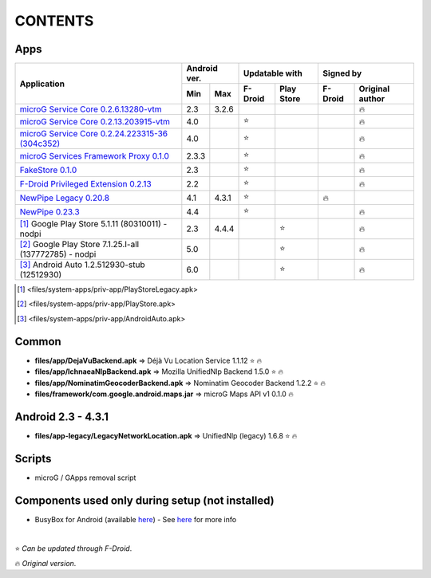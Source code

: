 ..
   SPDX-FileCopyrightText: (c) 2016 ale5000
   SPDX-License-Identifier: GPL-3.0-or-later
   SPDX-FileType: DOCUMENTATION

========
CONTENTS
========
.. |star| replace:: ⭐️
.. |fire| replace:: 🔥
.. |boom| replace:: 💥

Apps
----

+----------------------------------------------------------------------------------------------------------+---------------+----------------------+---------------------------+
|                                                                                                          |  Android ver. |    Updatable with    |         Signed by         |
|                                                Application                                               +-------+-------+---------+------------+---------+-----------------+
|                                                                                                          |  Min  |  Max  | F-Droid | Play Store | F-Droid | Original author |
+==========================================================================================================+=======+=======+=========+============+=========+=================+
| `microG Service Core 0.2.6.13280-vtm <files/system-apps/priv-app/GmsCore-vtm-legacy.apk>`_               |  2.3  | 3.2.6 |         |            |         |     |fire|      |
+----------------------------------------------------------------------------------------------------------+-------+-------+---------+------------+---------+-----------------+
| `microG Service Core 0.2.13.203915-vtm <files/system-apps/priv-app/GmsCore-vtm.apk>`_                    |  4.0  |       | |star|  |            |         |     |fire|      |
+----------------------------------------------------------------------------------------------------------+-------+-------+---------+------------+---------+-----------------+
| `microG Service Core 0.2.24.223315-36 (304c352) <files/system-apps/priv-app/GmsCore-mapbox.apk>`_        |  4.0  |       | |star|  |            |         |     |fire|      |
+----------------------------------------------------------------------------------------------------------+-------+-------+---------+------------+---------+-----------------+
| `microG Services Framework Proxy 0.1.0 <files/system-apps/priv-app/GoogleServicesFramework.apk>`_        | 2.3.3 |       | |star|  |            |         |     |fire|      |
+----------------------------------------------------------------------------------------------------------+-------+-------+---------+------------+---------+-----------------+
| `FakeStore 0.1.0 <files/system-apps/priv-app/FakeStore.apk>`_                                            |  2.3  |       | |star|  |            |         |     |fire|      |
+----------------------------------------------------------------------------------------------------------+-------+-------+---------+------------+---------+-----------------+
| `F-Droid Privileged Extension 0.2.13 <files/system-apps/priv-app/FDroidPrivilegedExtension.apk>`_        |  2.2  |       | |star|  |            |         |     |fire|      |
+----------------------------------------------------------------------------------------------------------+-------+-------+---------+------------+---------+-----------------+
| `NewPipe Legacy 0.20.8 <files/system-apps/app/NewPipeLegacy.apk>`_                                       |  4.1  | 4.3.1 | |star|  |            | |fire|  |                 |
+----------------------------------------------------------------------------------------------------------+-------+-------+---------+------------+---------+-----------------+
| `NewPipe 0.23.3 <files/system-apps/app/NewPipe.apk>`_                                                    |  4.4  |       | |star|  |            |         |     |fire|      |
+----------------------------------------------------------------------------------------------------------+-------+-------+---------+------------+---------+-----------------+
| [#]_ Google Play Store 5.1.11 (80310011) - nodpi                                                         |  2.3  | 4.4.4 |         |   |star|   |         |     |fire|      |
+----------------------------------------------------------------------------------------------------------+-------+-------+---------+------------+---------+-----------------+
| [#]_ Google Play Store 7.1.25.I-all (137772785) - nodpi                                                  |  5.0  |       |         |   |star|   |         |     |fire|      |
+----------------------------------------------------------------------------------------------------------+-------+-------+---------+------------+---------+-----------------+
| [#]_ Android Auto 1.2.512930-stub (12512930)                                                             |  6.0  |       |         |   |star|   |         |     |fire|      |
+----------------------------------------------------------------------------------------------------------+-------+-------+---------+------------+---------+-----------------+

.. [#] <files/system-apps/priv-app/PlayStoreLegacy.apk>
.. [#] <files/system-apps/priv-app/PlayStore.apk>
.. [#] <files/system-apps/priv-app/AndroidAuto.apk>


Common
------
- **files/app/DejaVuBackend.apk** => Déjà Vu Location Service 1.1.12 |star| |fire|
- **files/app/IchnaeaNlpBackend.apk** => Mozilla UnifiedNlp Backend 1.5.0 |star| |fire|
- **files/app/NominatimGeocoderBackend.apk** => Nominatim Geocoder Backend 1.2.2 |star| |fire|

- **files/framework/com.google.android.maps.jar** => microG Maps API v1 0.1.0 |fire|


Android 2.3 - 4.3.1
-------------------
- **files/app-legacy/LegacyNetworkLocation.apk** => UnifiedNlp (legacy) 1.6.8 |star| |fire|


Scripts
-------------
- microG / GApps removal script


Components used only during setup (not installed)
-------------------------------------------------
- BusyBox for Android (available `here <https://forum.xda-developers.com/showthread.php?t=3348543>`_) - See `here <misc/README.rst>`_ for more info

|

|star| *Can be updated through F-Droid*.

|fire| *Original version*.
